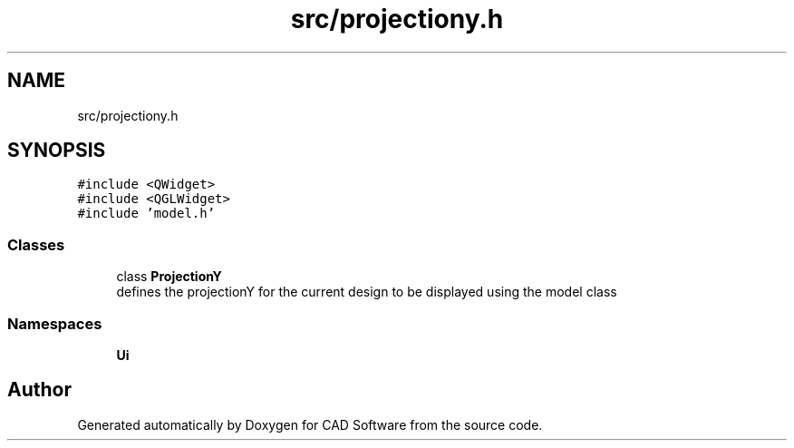 .TH "src/projectiony.h" 3 "Fri Apr 6 2018" "CAD Software" \" -*- nroff -*-
.ad l
.nh
.SH NAME
src/projectiony.h
.SH SYNOPSIS
.br
.PP
\fC#include <QWidget>\fP
.br
\fC#include <QGLWidget>\fP
.br
\fC#include 'model\&.h'\fP
.br

.SS "Classes"

.in +1c
.ti -1c
.RI "class \fBProjectionY\fP"
.br
.RI "defines the projectionY for the current design to be displayed using the model class "
.in -1c
.SS "Namespaces"

.in +1c
.ti -1c
.RI " \fBUi\fP"
.br
.in -1c
.SH "Author"
.PP 
Generated automatically by Doxygen for CAD Software from the source code\&.
